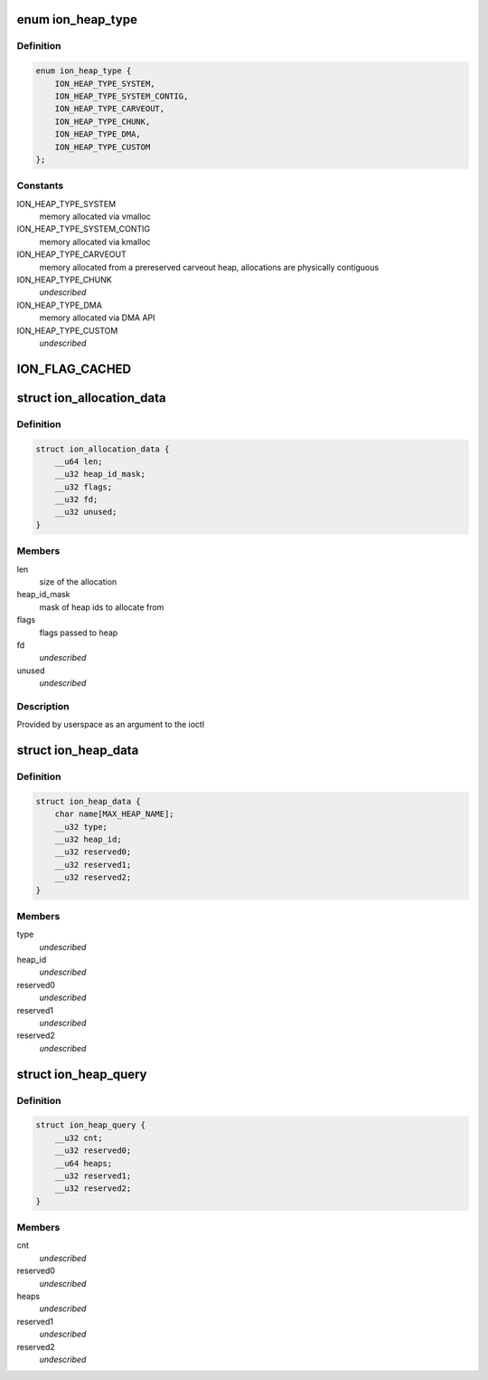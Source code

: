 .. -*- coding: utf-8; mode: rst -*-
.. src-file: drivers/staging/android/uapi/ion.h

.. _`ion_heap_type`:

enum ion_heap_type
==================

.. c:type:: enum ion_heap_type

    list of all possible types of heaps

.. _`ion_heap_type.definition`:

Definition
----------

.. code-block:: c

    enum ion_heap_type {
        ION_HEAP_TYPE_SYSTEM,
        ION_HEAP_TYPE_SYSTEM_CONTIG,
        ION_HEAP_TYPE_CARVEOUT,
        ION_HEAP_TYPE_CHUNK,
        ION_HEAP_TYPE_DMA,
        ION_HEAP_TYPE_CUSTOM
    };

.. _`ion_heap_type.constants`:

Constants
---------

ION_HEAP_TYPE_SYSTEM
    memory allocated via vmalloc

ION_HEAP_TYPE_SYSTEM_CONTIG
    memory allocated via kmalloc

ION_HEAP_TYPE_CARVEOUT
    memory allocated from a prereserved
    carveout heap, allocations are physically
    contiguous

ION_HEAP_TYPE_CHUNK
    *undescribed*

ION_HEAP_TYPE_DMA
    memory allocated via DMA API

ION_HEAP_TYPE_CUSTOM
    *undescribed*

.. _`ion_flag_cached`:

ION_FLAG_CACHED
===============

.. c:function::  ION_FLAG_CACHED()

    the lower 16 bits are used by core ion, the upper 16 bits are reserved for use by the heaps themselves.

.. _`ion_allocation_data`:

struct ion_allocation_data
==========================

.. c:type:: struct ion_allocation_data

    metadata passed from userspace for allocations

.. _`ion_allocation_data.definition`:

Definition
----------

.. code-block:: c

    struct ion_allocation_data {
        __u64 len;
        __u32 heap_id_mask;
        __u32 flags;
        __u32 fd;
        __u32 unused;
    }

.. _`ion_allocation_data.members`:

Members
-------

len
    size of the allocation

heap_id_mask
    mask of heap ids to allocate from

flags
    flags passed to heap

fd
    *undescribed*

unused
    *undescribed*

.. _`ion_allocation_data.description`:

Description
-----------

Provided by userspace as an argument to the ioctl

.. _`ion_heap_data`:

struct ion_heap_data
====================

.. c:type:: struct ion_heap_data

    data about a heap \ ``name``\  - first 32 characters of the heap name \ ``type``\  - heap type \ ``heap_id``\  - heap id for the heap

.. _`ion_heap_data.definition`:

Definition
----------

.. code-block:: c

    struct ion_heap_data {
        char name[MAX_HEAP_NAME];
        __u32 type;
        __u32 heap_id;
        __u32 reserved0;
        __u32 reserved1;
        __u32 reserved2;
    }

.. _`ion_heap_data.members`:

Members
-------

type
    *undescribed*

heap_id
    *undescribed*

reserved0
    *undescribed*

reserved1
    *undescribed*

reserved2
    *undescribed*

.. _`ion_heap_query`:

struct ion_heap_query
=====================

.. c:type:: struct ion_heap_query

    collection of data about all heaps \ ``cnt``\  - total number of heaps to be copied \ ``heaps``\  - buffer to copy heap data

.. _`ion_heap_query.definition`:

Definition
----------

.. code-block:: c

    struct ion_heap_query {
        __u32 cnt;
        __u32 reserved0;
        __u64 heaps;
        __u32 reserved1;
        __u32 reserved2;
    }

.. _`ion_heap_query.members`:

Members
-------

cnt
    *undescribed*

reserved0
    *undescribed*

heaps
    *undescribed*

reserved1
    *undescribed*

reserved2
    *undescribed*

.. This file was automatic generated / don't edit.

